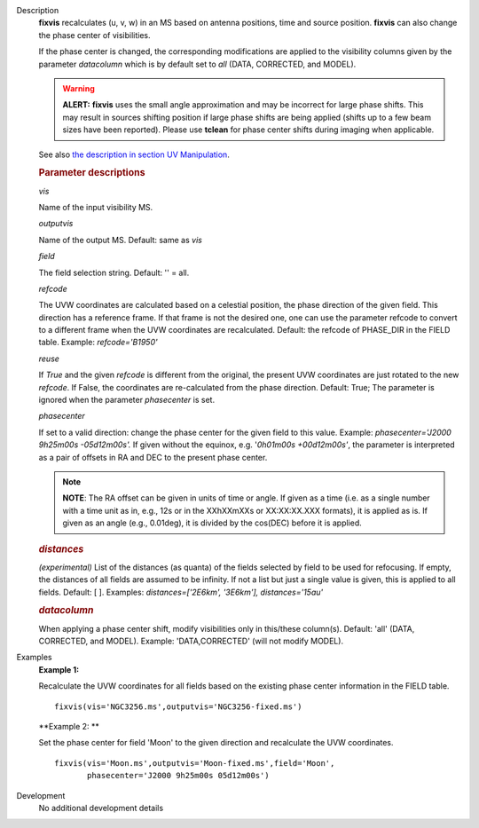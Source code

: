 

.. _Description:

Description
   **fixvis** recalculates (u, v, w) in an MS based on antenna
   positions, time and source position. **fixvis** can also change
   the phase center of visibilities.
   
   If the phase center is changed, the corresponding modifications
   are applied to the visibility columns given by the parameter
   *datacolumn* which is by default set to *all* (DATA, CORRECTED,
   and MODEL).
   
   .. warning:: **ALERT:** **fixvis** uses the small angle approximation and
      may be incorrect for large phase shifts. This may result in
      sources shifting position if large phase shifts are being
      applied (shifts up to a few beam sizes have been reported).
      Please use **tclean** for phase center shifts during imaging
      when applicable.
   
   See also `the description in section UV
   Manipulation <../../notebooks/uv_manipulation.ipynb#Recalculate-UVW-Values>`__.

   .. rubric:: Parameter descriptions
      
   *vis*

   Name of the input visibility MS. 
   
   *outputvis*

   Name of the output MS. Default: same as *vis*
   
   *field*

   The field selection string. Default: '' = all.
   
   *refcode*
   
   The UVW coordinates are calculated based on a celestial position,
   the phase direction of the given field. This direction has a
   reference frame. If that frame is not the desired one, one can use
   the parameter refcode to convert to a different frame when the UVW
   coordinates are recalculated. Default: the refcode of PHASE_DIR in
   the FIELD table. Example: *refcode='B1950'*
   
   *reuse*
   
   If *True* and the given *refcode* is different from the original,
   the present UVW coordinates are just rotated to the new *refcode*.
   If False, the coordinates are re-calculated from the phase
   direction. Default: True; The parameter is ignored when the
   parameter *phasecenter* is set.
   
   *phasecenter*
   
   If set to a valid direction: change the phase center for the
   given field to this value. Example: *phasecenter='J2000 9h25m00s
   -05d12m00s'.* If given without the equinox, e.g. '*0h01m00s
   +00d12m00s'*, the parameter is interpreted as a pair of offsets in
   RA and DEC to the present phase center. 
   
   .. note:: **NOTE**: The RA offset can be given in units of time or angle.
      If given as a time (i.e. as a single number with a time unit as
      in, e.g., 12s or in the XXhXXmXXs or XX:XX:XX.XXX formats), it
      is applied as is. If given as an angle (e.g., 0.01deg), it is
      divided by the cos(DEC) before it is applied.
   
   .. rubric:: *distances*

   *(experimental)* List of the distances (as quanta) of the fields
   selected by field to be used for refocusing. If empty, the
   distances of all fields are assumed to be infinity. If not a list
   but just a single value is given, this is applied to all fields.
   Default: [ ].  Examples: *distances=['2E6km', '3E6km'],
   distances='15au'*
   
   .. rubric:: *datacolumn*
      
   
   When applying a phase center shift, modify visibilities only
   in this/these column(s). Default: 'all' (DATA, CORRECTED, and
   MODEL). Example: 'DATA,CORRECTED' (will not modify MODEL).
   

.. _Examples:

Examples
   **Example 1:**
   
   Recalculate the UVW coordinates for all fields based on the
   existing phase center information in the FIELD table.
   
   ::
   
      fixvis(vis='NGC3256.ms',outputvis='NGC3256-fixed.ms')
   
   **Example 2: **
   
   Set the phase center for field 'Moon' to the given direction and
   recalculate the UVW coordinates.
   
   ::
   
       fixvis(vis='Moon.ms',outputvis='Moon-fixed.ms',field='Moon',
              phasecenter='J2000 9h25m00s 05d12m00s')


.. _Development:

Development
   No additional development details

